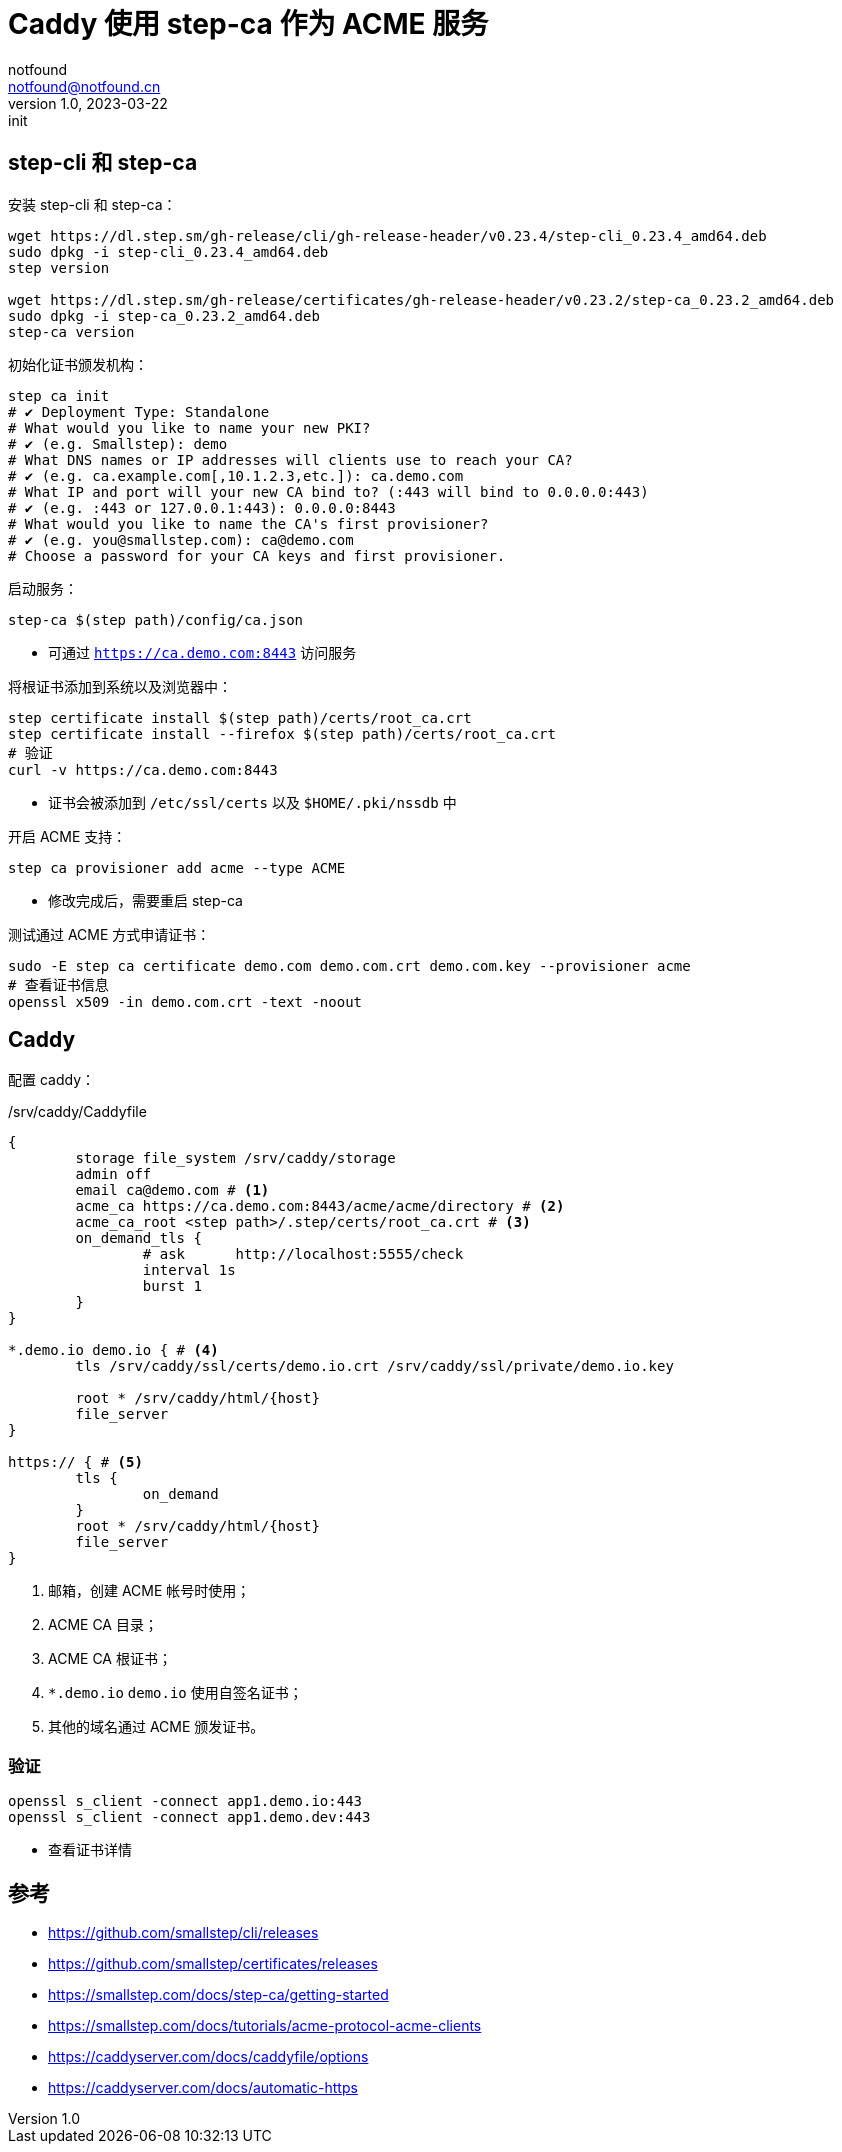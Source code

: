 = Caddy 使用 step-ca 作为 ACME 服务
notfound <notfound@notfound.cn>
1.0, 2023-03-22: init

:page-slug: caddy-with-step-ca
:page-category: linux

== step-cli 和 step-ca

安装 step-cli 和 step-ca：

[source,bash]
----
wget https://dl.step.sm/gh-release/cli/gh-release-header/v0.23.4/step-cli_0.23.4_amd64.deb
sudo dpkg -i step-cli_0.23.4_amd64.deb
step version

wget https://dl.step.sm/gh-release/certificates/gh-release-header/v0.23.2/step-ca_0.23.2_amd64.deb
sudo dpkg -i step-ca_0.23.2_amd64.deb
step-ca version
----

初始化证书颁发机构：

[source,bash]
----
step ca init
# ✔ Deployment Type: Standalone
# What would you like to name your new PKI?
# ✔ (e.g. Smallstep): demo
# What DNS names or IP addresses will clients use to reach your CA?
# ✔ (e.g. ca.example.com[,10.1.2.3,etc.]): ca.demo.com
# What IP and port will your new CA bind to? (:443 will bind to 0.0.0.0:443)
# ✔ (e.g. :443 or 127.0.0.1:443): 0.0.0.0:8443
# What would you like to name the CA's first provisioner?
# ✔ (e.g. you@smallstep.com): ca@demo.com
# Choose a password for your CA keys and first provisioner.
----

启动服务：

[source,bash]
----
step-ca $(step path)/config/ca.json
----
* 可通过 `https://ca.demo.com:8443` 访问服务

将根证书添加到系统以及浏览器中：

[source,bash]
----
step certificate install $(step path)/certs/root_ca.crt
step certificate install --firefox $(step path)/certs/root_ca.crt
# 验证
curl -v https://ca.demo.com:8443
----
* 证书会被添加到 `/etc/ssl/certs` 以及 `$HOME/.pki/nssdb` 中

开启 ACME 支持：

[source,bash]
----
step ca provisioner add acme --type ACME
----
* 修改完成后，需要重启 step-ca

测试通过 ACME 方式申请证书：

[source,bash]
----
sudo -E step ca certificate demo.com demo.com.crt demo.com.key --provisioner acme
# 查看证书信息
openssl x509 -in demo.com.crt -text -noout
----

== Caddy

配置 caddy：

./srv/caddy/Caddyfile
[source,caddyfile]
----
{
	storage file_system /srv/caddy/storage
	admin off
	email ca@demo.com # <1>
	acme_ca https://ca.demo.com:8443/acme/acme/directory # <2>
	acme_ca_root <step path>/.step/certs/root_ca.crt # <3>
	on_demand_tls {
		# ask      http://localhost:5555/check
		interval 1s
		burst 1
	}
}

*.demo.io demo.io { # <4>
	tls /srv/caddy/ssl/certs/demo.io.crt /srv/caddy/ssl/private/demo.io.key

	root * /srv/caddy/html/{host}
	file_server
}

https:// { # <5>
	tls {
		on_demand
	}
	root * /srv/caddy/html/{host}
	file_server
}
----
<1> 邮箱，创建 ACME 帐号时使用；
<2> ACME CA 目录；
<3> ACME CA 根证书；
<4> `*.demo.io` `demo.io` 使用自签名证书；
<5> 其他的域名通过 ACME 颁发证书。

=== 验证

[source,bash]
----
openssl s_client -connect app1.demo.io:443
openssl s_client -connect app1.demo.dev:443
----
* 查看证书详情

== 参考

* https://github.com/smallstep/cli/releases
* https://github.com/smallstep/certificates/releases
* https://smallstep.com/docs/step-ca/getting-started
* https://smallstep.com/docs/tutorials/acme-protocol-acme-clients
* https://caddyserver.com/docs/caddyfile/options
* https://caddyserver.com/docs/automatic-https
